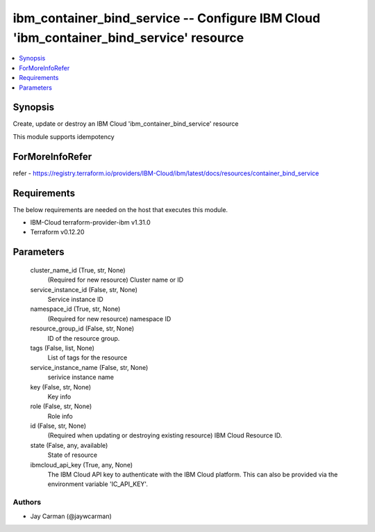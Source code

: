 
ibm_container_bind_service -- Configure IBM Cloud 'ibm_container_bind_service' resource
=======================================================================================

.. contents::
   :local:
   :depth: 1


Synopsis
--------

Create, update or destroy an IBM Cloud 'ibm_container_bind_service' resource

This module supports idempotency


ForMoreInfoRefer
----------------
refer - https://registry.terraform.io/providers/IBM-Cloud/ibm/latest/docs/resources/container_bind_service

Requirements
------------
The below requirements are needed on the host that executes this module.

- IBM-Cloud terraform-provider-ibm v1.31.0
- Terraform v0.12.20



Parameters
----------

  cluster_name_id (True, str, None)
    (Required for new resource) Cluster name or ID


  service_instance_id (False, str, None)
    Service instance ID


  namespace_id (True, str, None)
    (Required for new resource) namespace ID


  resource_group_id (False, str, None)
    ID of the resource group.


  tags (False, list, None)
    List of tags for the resource


  service_instance_name (False, str, None)
    serivice instance name


  key (False, str, None)
    Key info


  role (False, str, None)
    Role info


  id (False, str, None)
    (Required when updating or destroying existing resource) IBM Cloud Resource ID.


  state (False, any, available)
    State of resource


  ibmcloud_api_key (True, any, None)
    The IBM Cloud API key to authenticate with the IBM Cloud platform. This can also be provided via the environment variable 'IC_API_KEY'.













Authors
~~~~~~~

- Jay Carman (@jaywcarman)

